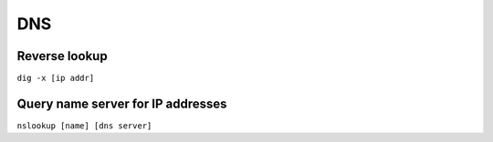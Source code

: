 DNS
---

Reverse lookup
==============================
``dig -x [ip addr]``

Query name server for IP addresses
==================================
``nslookup [name] [dns server]``
